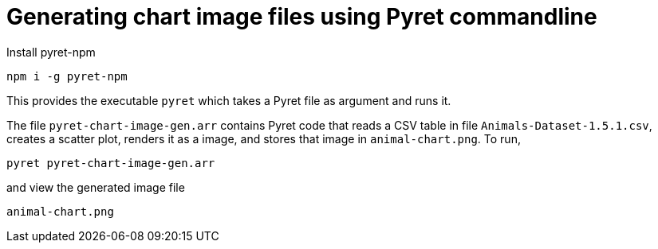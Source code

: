 = Generating chart image files using Pyret commandline

Install pyret-npm

  npm i -g pyret-npm

This provides the executable `pyret` which takes a Pyret file as
argument and runs it.

The file `pyret-chart-image-gen.arr` contains Pyret code that
reads a CSV table in file `Animals-Dataset-1.5.1.csv`, creates a
scatter plot, renders it as a image, and stores that image in
`animal-chart.png`. To run,

  pyret pyret-chart-image-gen.arr

and view the generated image file

  animal-chart.png
